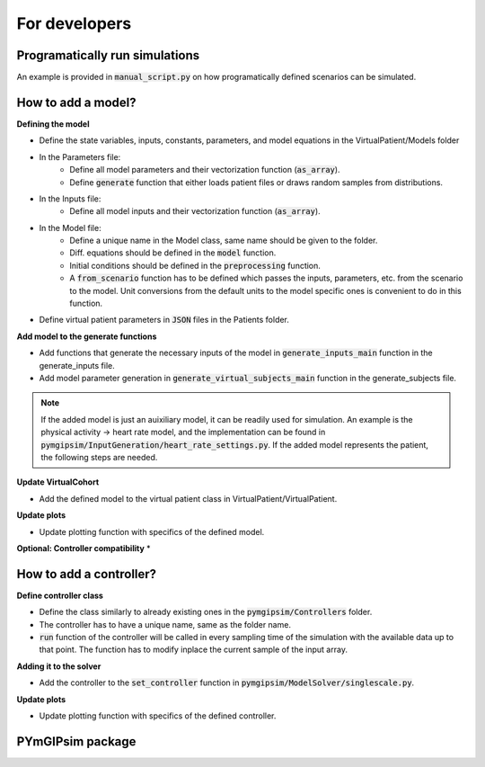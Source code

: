 For developers
=====================

Programatically run simulations
---------------------

An example is provided in :code:`manual_script.py` on how programatically defined scenarios can be simulated.


How to add a model?
-----------------------

**Defining the model**

* Define the state variables, inputs, constants, parameters, and model equations in the VirtualPatient/Models folder
* In the Parameters file:
   * Define all model parameters and their vectorization function (:code:`as_array`).
   * Define :code:`generate` function that either loads patient files or draws random samples from distributions.
* In the Inputs file:
   * Define all model inputs and their vectorization function (:code:`as_array`).
* In the Model file:
   * Define a unique name in the Model class, same name should be given to the folder.
   * Diff. equations should be defined in the :code:`model` function.
   * Initial conditions should be defined in the :code:`preprocessing` function.
   * A :code:`from_scenario` function has to be defined which passes the inputs, parameters, etc. from the scenario to the model. Unit conversions from the default units to the model specific ones is convenient to do in this function.
* Define virtual patient parameters in :code:`JSON` files in the Patients folder.

**Add model to the generate functions**

* Add functions that generate the necessary inputs of the model in :code:`generate_inputs_main` function in the generate_inputs file.
* Add model parameter generation in :code:`generate_virtual_subjects_main` function in the generate_subjects file.

.. note::
   If the added model is just an auixiliary model, it can be readily used for simulation. An example is the physical activity -> heart rate model, and the implementation can be found in :code:`pymgipsim/InputGeneration/heart_rate_settings.py`. If the added model represents the patient, the following steps are needed.

**Update VirtualCohort**

* Add the defined model to the virtual patient class in VirtualPatient/VirtualPatient.

**Update plots**

* Update plotting function with specifics of the defined model.

**Optional: Controller compatibility**
* 


How to add a controller?
-----------------------------

**Define controller class**

* Define the class similarly to already existing ones in the :code:`pymgipsim/Controllers` folder.
* The controller has to have a unique name, same as the folder name.
* :code:`run` function of the controller will be called in every sampling time of the simulation with the available data up to that point. The function has to modify inplace the current sample of the input array.

**Adding it to the solver**

* Add the controller to the :code:`set_controller` function in :code:`pymgipsim/ModelSolver/singlescale.py`.

**Update plots**

* Update plotting function with specifics of the defined controller.



PYmGIPsim package
---------------------

.. autosummary::
   :toctree:_autosummary
   :template: custom-module-template.rst
   :recursive:

   pymgipsim



